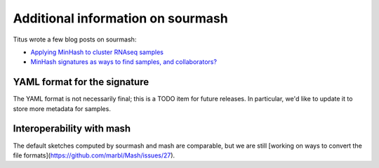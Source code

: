Additional information on sourmash
==================================

Titus wrote a few blog posts on sourmash:

* `Applying MinHash to cluster RNAseq samples <http://ivory.idyll.org/blog/2016-sourmash.html>`__

* `MinHash signatures as ways to find samples, and collaborators? <http://ivory.idyll.org/blog/2016-sourmash-signatures.html>`__

YAML format for the signature
-----------------------------

The YAML format is not necessarily final; this is a TODO item for future
releases.  In particular, we'd like to update it to store more metadata
for samples.

Interoperability with mash
--------------------------

The default sketches computed by sourmash and mash are comparable, but
we are still [working on ways to convert the file
formats](https://github.com/marbl/Mash/issues/27).
